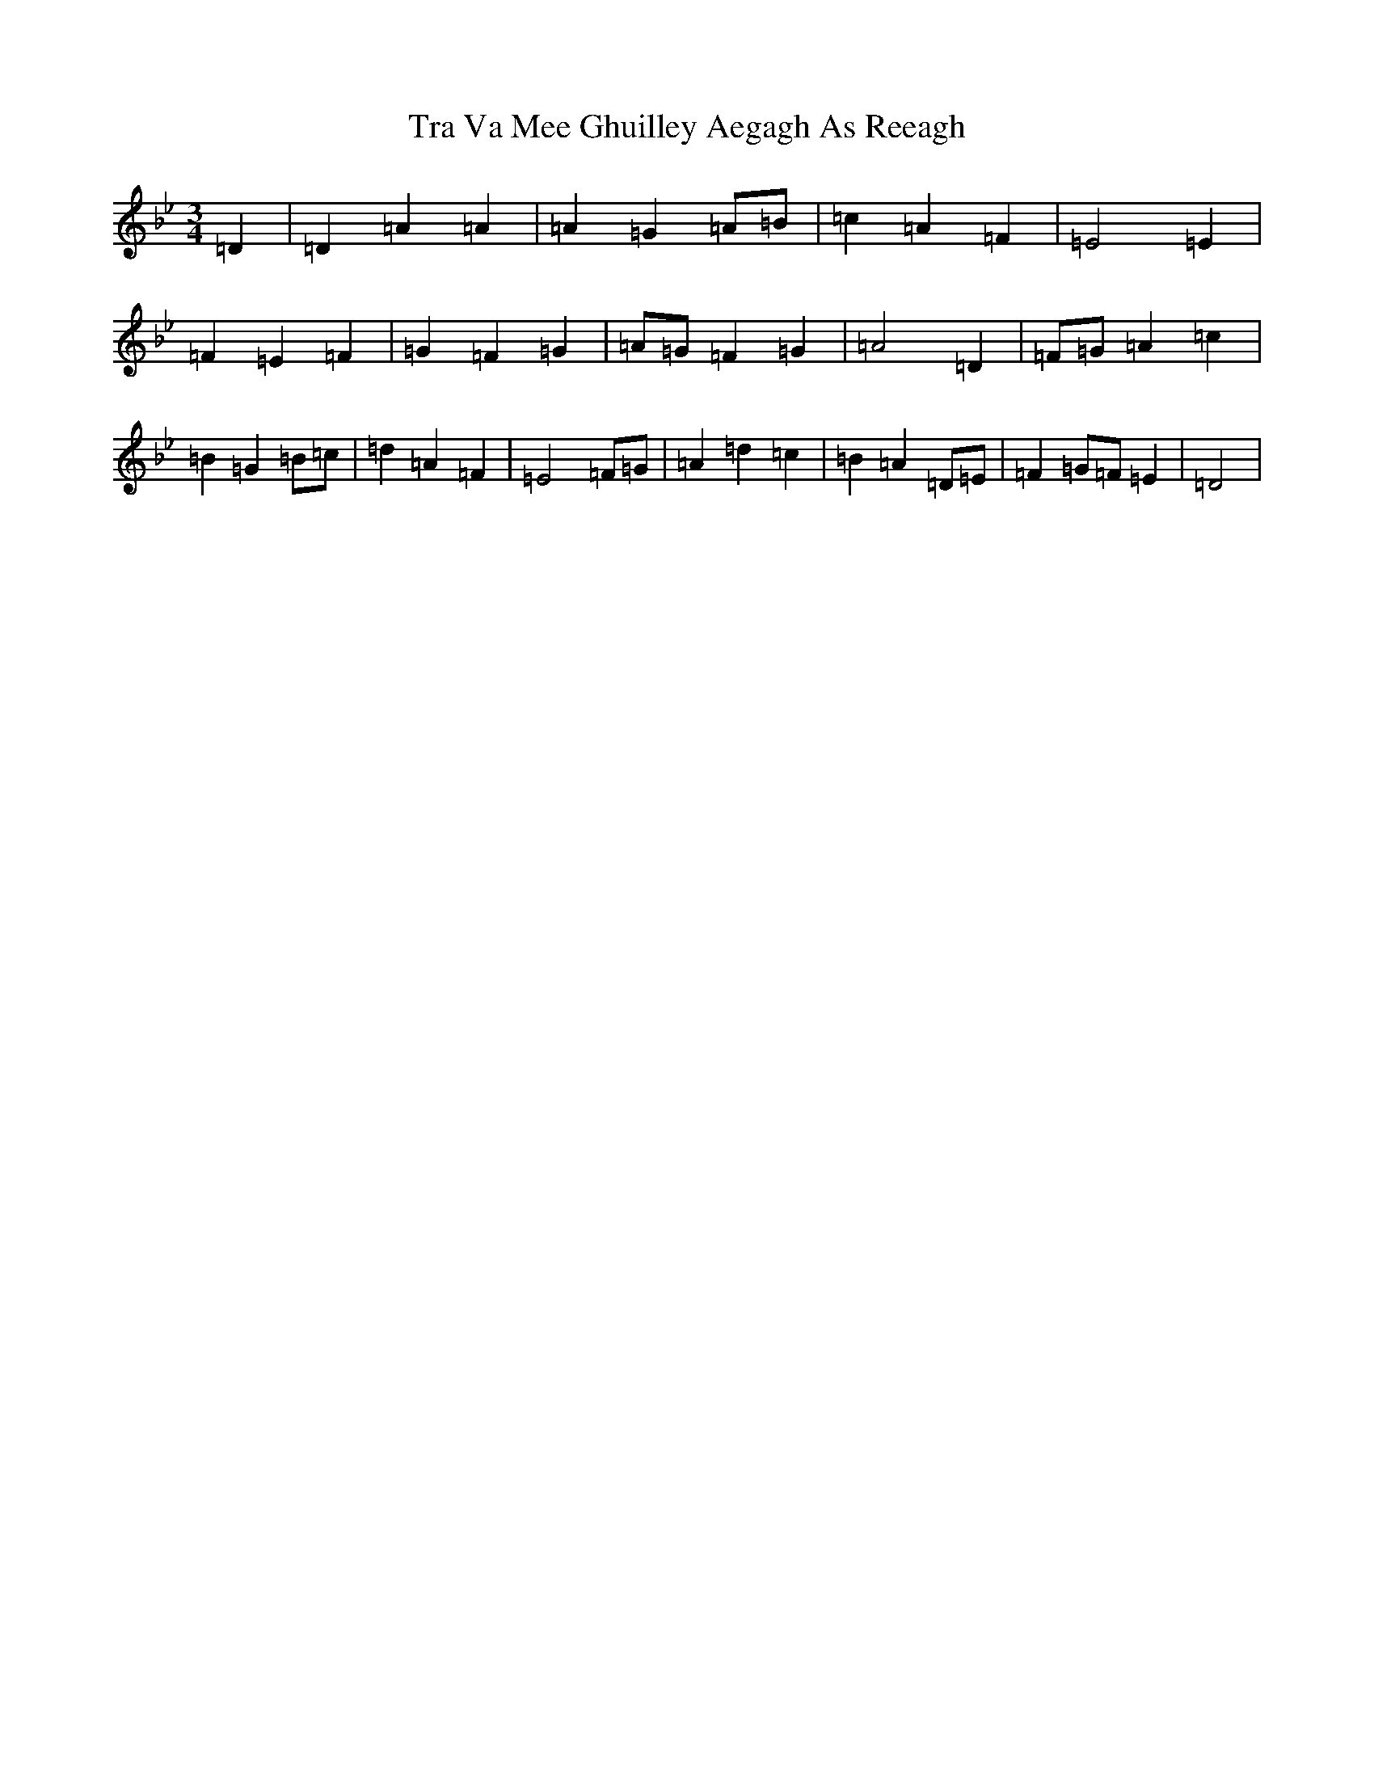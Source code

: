 X: 21448
T: Tra Va Mee Ghuilley Aegagh As Reeagh
S: https://thesession.org/tunes/13079#setting22518
Z: E Dorian
R: waltz
M:3/4
L:1/8
K: C Dorian
=D2|=D2=A2=A2|=A2=G2=A=B|=c2=A2=F2|=E4=E2|=F2=E2=F2|=G2=F2=G2|=A=G=F2=G2|=A4=D2|=F=G=A2=c2|=B2=G2=B=c|=d2=A2=F2|=E4=F=G|=A2=d2=c2|=B2=A2=D=E|=F2=G=F=E2|=D4|